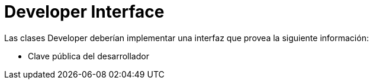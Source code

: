 = Developer Interface

Las clases Developer deberían implementar una interfaz que provea la siguiente información:

* Clave pública del desarrollador
